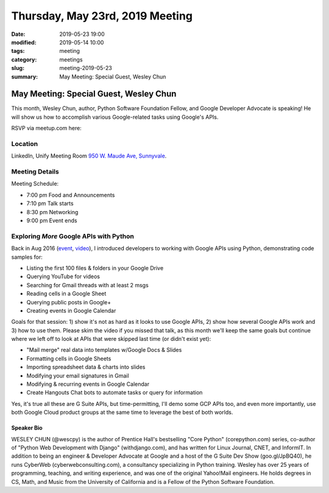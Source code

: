 Thursday, May 23rd, 2019 Meeting
################################

:date: 2019-05-23 19:00
:modified: 2019-05-14 10:00
:tags: meeting
:category: meetings
:slug: meeting-2019-05-23
:summary: May Meeting: Special Guest, Wesley Chun

May Meeting: Special Guest, Wesley Chun
=======================================
This month, Wesley Chun, author, Python Software Foundation Fellow, and
Google Developer Advocate is speaking! He will show us how to accomplish various Google-related tasks using Google's APIs.


RSVP via meetup.com here:

.. raw:: html

  <a href="https://www.meetup.com/BAyPIGgies/events/260872440" data-event="260872440" class="mu-rsvp-btn">RSVP</a>

Location
--------
LinkedIn, Unify Meeting Room
`950 W. Maude Ave, Sunnyvale <https://goo.gl/maps/AeHyy41TCqj>`__.


Meeting Details
---------------
Meeting Schedule:

* 7:00 pm Food and Announcements
* 7:10 pm Talk starts
* 8:30 pm Networking
* 9:00 pm Event ends

Exploring *More* Google APIs with Python
----------------------------------------
Back in Aug 2016 (`event <https://www.meetup.com/BAyPIGgies/events/228209050>`_,
`video <https://www.youtube.com/watch?v=MsciHCZVV9A&feature=youtu.be>`_), I introduced developers to working with Google APIs using Python, demonstrating code samples for:

* Listing the first 100 files & folders in your Google Drive
* Querying YouTube for videos
* Searching for Gmail threads with at least 2 msgs
* Reading cells in a Google Sheet
* Querying public posts in Google+
* Creating events in Google Calendar

Goals for that session: 1) show it's not as hard as it looks to use Google APIs, 2) show how several Google APIs work and 3) how to use them. Please skim the video if you missed that talk, as this month we'll keep the same goals but continue where we left off to look at APIs that were skipped last time (or didn't exist yet):

* "Mail merge" real data into templates w/Google Docs & Slides
* Formatting cells in Google Sheets
* Importing spreadsheet data & charts into slides
* Modifying your email signatures in Gmail
* Modifying & recurring events in Google Calendar
* Create Hangouts Chat bots to automate tasks or query for information

Yes, it's true all these are G Suite APIs, but time-permitting, I'll demo some GCP APIs too, and even more importantly, use both Google Cloud product groups at the same time to leverage the best of both worlds.

Speaker Bio
~~~~~~~~~~~
WESLEY CHUN (@wescpy) is the author of Prentice Hall's bestselling "Core Python" (corepython.com) series, co-author of "Python Web Development with Django" (withdjango.com), and has written for Linux Journal, CNET, and InformIT. In addition to being an engineer & Developer Advocate at Google and a host of the G Suite Dev Show (goo.gl/JpBQ40), he runs CyberWeb (cyberwebconsulting.com), a consultancy specializing in Python training. Wesley has over 25 years of programming, teaching, and writing experience, and was one of the original Yahoo!Mail engineers. He holds degrees in CS, Math, and Music from the University of California and is a Fellow of the Python Software Foundation.


.. raw:: html

  <script>!function(d,s,id){var js,fjs=d.getElementsByTagName(s)[0];if(!d.getElementById(id)){js=d.createElement(s); js.id=id;js.async=true;js.src="https://a248.e.akamai.net/secure.meetupstatic.com/s/script/2012676015776998360572/api/mu.btns.js?id=67qg1nm9sqh9jnrrcg2c20t2hm";fjs.parentNode.insertBefore(js,fjs);}}(document,"script","mu-bootjs");</script>
